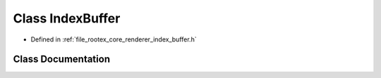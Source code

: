 .. _exhale_class_class_index_buffer:

Class IndexBuffer
=================

- Defined in :ref:`file_rootex_core_renderer_index_buffer.h`


Class Documentation
-------------------


.. doxygenclass:: IndexBuffer
   :members:
   :protected-members:
   :undoc-members: